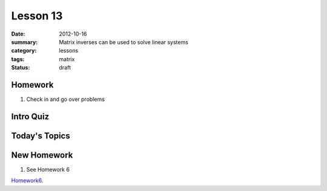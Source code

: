 Lesson 13 
#########

:date: 2012-10-16
:summary: Matrix inverses can be used to solve linear systems 
:category: lessons
:tags: matrix
:status: draft

========
Homework
========

1. Check in and go over problems

==========
Intro Quiz
==========

==============
Today's Topics
==============

============
New Homework
============

1. See Homework 6


Homework6_.

.. _Homework6: ../homework-6.html

   
